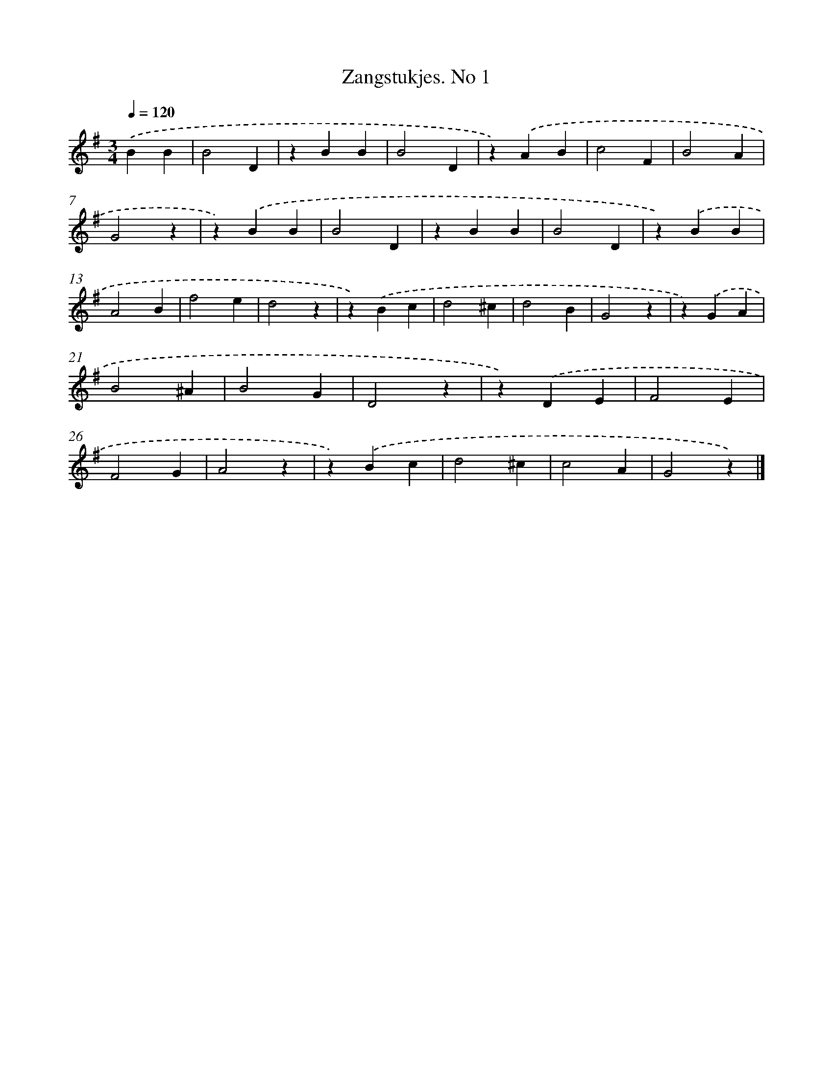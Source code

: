 X: 6303
T: Zangstukjes. No 1
%%abc-version 2.0
%%abcx-abcm2ps-target-version 5.9.1 (29 Sep 2008)
%%abc-creator hum2abc beta
%%abcx-conversion-date 2018/11/01 14:36:26
%%humdrum-veritas 3699207099
%%humdrum-veritas-data 1512421621
%%continueall 1
%%barnumbers 0
L: 1/4
M: 3/4
Q: 1/4=120
K: G clef=treble
.('BB [I:setbarnb 1]|
B2D |
zBB |
B2D |
z).('AB |
c2F |
B2A |
G2z |
z).('BB |
B2D |
zBB |
B2D |
z).('BB |
A2B |
f2e |
d2z |
z).('Bc |
d2^c |
d2B |
G2z |
z).('GA |
B2^A |
B2G |
D2z |
z).('DE |
F2E |
F2G |
A2z |
z).('Bc |
d2^c |
c2A |
G2z) |]
